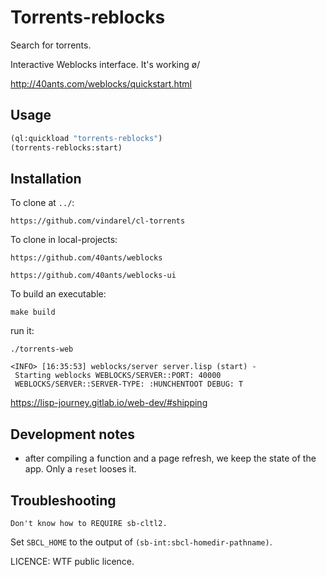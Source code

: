 * Torrents-reblocks

Search for torrents.

Interactive Weblocks interface. It's working \o/

http://40ants.com/weblocks/quickstart.html


** Usage

#+BEGIN_SRC lisp
   (ql:quickload "torrents-reblocks")
   (torrents-reblocks:start)
#+END_SRC

#+html: <p align='center'><img src='img.png' /></p>

#+html: <p align='center'><img src='img-magnet.png' /></p>

** Installation

   To clone at =../=:

: https://github.com/vindarel/cl-torrents

   To clone in local-projects:

: https://github.com/40ants/weblocks

: https://github.com/40ants/weblocks-ui


   To build an executable:

: make build

   run it:

: ./torrents-web
#+BEGIN_SRC text
 <INFO> [16:35:53] weblocks/server server.lisp (start) -
  Starting weblocks WEBLOCKS/SERVER::PORT: 40000
  WEBLOCKS/SERVER::SERVER-TYPE: :HUNCHENTOOT DEBUG: T
#+END_SRC

https://lisp-journey.gitlab.io/web-dev/#shipping

** Development notes

- after compiling a function and a  page refresh, we keep the state of
  the app. Only a =reset= looses it.

** Troubleshooting

#+BEGIN_SRC text
Don't know how to REQUIRE sb-cltl2.
#+END_SRC

Set =SBCL_HOME= to the output of =(sb-int:sbcl-homedir-pathname)=.

LICENCE: WTF public licence.
